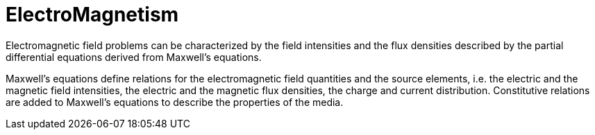 = ElectroMagnetism


Electromagnetic field  problems can be characterized by the field intensities and the flux densities described by the partial differential equations derived from Maxwell’s equations.

Maxwell’s equations define relations for the electromagnetic field quantities and the source elements, i.e. the electric and the magnetic field intensities, the electric and the magnetic flux densities, the charge and current distribution. Constitutive relations are added to Maxwell’s equations to describe the properties of the media.

